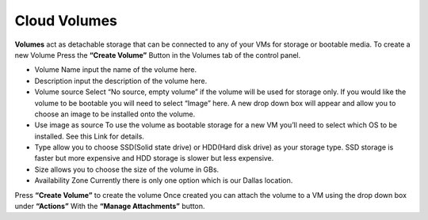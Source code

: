 Cloud Volumes
=============

**Volumes** act as detachable storage that can be connected to any of your VMs
for storage or bootable media.
To create a new Volume Press the **“Create Volume”** Button in the Volumes tab
of the control panel.

.. image:: /image/Volumes.jpg

.. image:: /image/createvolume.jpg

- Volume Name input the name of the volume here.
- Description input the description of the volume here.
- Volume source Select “No source, empty volume” if the volume will be used
  for storage only. If you would like the volume to be bootable you will need
  to select “Image” here. A new drop down box will appear and allow you to
  choose an image to be installed onto the volume.
- Use image as source To use the volume as bootable storage for a new VM you’ll
  need to select which OS to be installed. See this Link for details.
- Type allow you to choose SSD(Solid state drive) or HDD(Hard disk drive) as
  your storage type. SSD storage is faster but more expensive and HDD storage
  is slower but less expensive.
- Size allows you to choose the size of the volume in GBs.
- Availability Zone Currently there is only one option which is our Dallas
  location.

Press **“Create Volume”** to create the volume
Once created you can attach the volume to a VM using the drop down box under
**“Actions”** With the **“Manage Attachments”** button.
